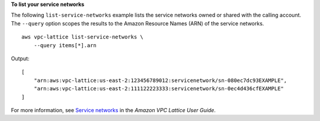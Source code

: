 **To list your service networks**

The following ``list-service-networks`` example lists the service networks owned or shared with the calling account. The ``--query`` option scopes the results to the Amazon Resource Names (ARN) of the service networks. ::

    aws vpc-lattice list-service-networks \
        --query items[*].arn

Output::

    [
        "arn:aws:vpc-lattice:us-east-2:123456789012:servicenetwork/sn-080ec7dc93EXAMPLE",
        "arn:aws:vpc-lattice:us-east-2:111122223333:servicenetwork/sn-0ec4d436cfEXAMPLE"
    ]

For more information, see `Service networks <https://docs.aws.amazon.com/vpc-lattice/latest/ug/service-networks.html>`__ in the *Amazon VPC Lattice User Guide*.